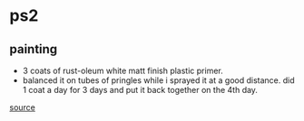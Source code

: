 * ps2
** painting
- 3 coats of rust-oleum white matt finish plastic primer.
- balanced it on tubes of pringles while i sprayed it at a good distance. did 1 coat a day for 3 days and put it back together on the 4th day.

[[https://www.reddit.com/r/ps2/comments/kj01o3/wanted_a_white_ps2_so_i_painted_my_own/][source]]
